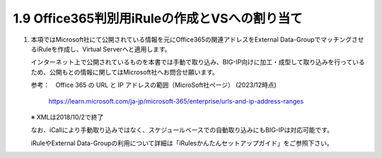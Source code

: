 1.9 Office365判別用iRuleの作成とVSへの割り当て
======================================

1. 本項ではMicrosoft社にて公開されている情報を元にOffice365の関連アドレスをExternal Data-GroupでマッチングさせるiRuleを作成し、Virtual Serverへと適用します。

   インターネット上で公開されているものを本書では手動で取り込み、BIG-IP向けに加工・成型して取り込みを行っているため、公開もとの情報に関してはMicrosoft社へお問合せ願います。

   参考：　Office 365 の URL と IP アドレスの範囲（MicroSoft社ページ） (2023/12時点)

     https://learn.microsoft.com/ja-jp/microsoft-365/enterprise/urls-and-ip-address-ranges

   ※ XMLは2018/10/2で終了

   なお、iCallにより手動取り込みではなく、スケジュールベースでの自動取り込みにもBIG-IPは対応可能です。

   iRuleやExternal Data-Groupの利用について詳細は「iRulesかんたんセットアップガイド」をご参照下さい。
